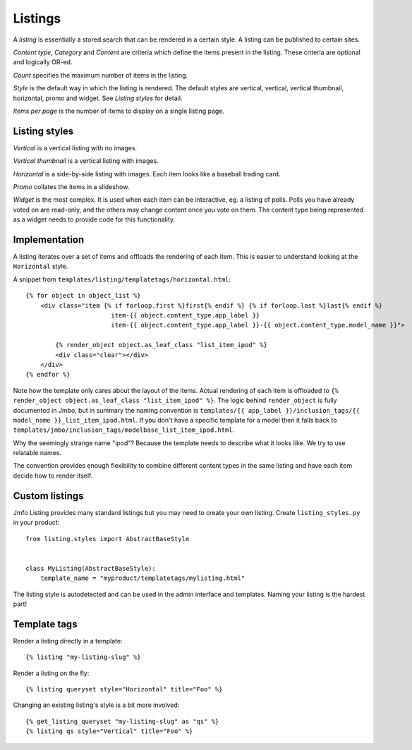Listings
--------
A `listing` is essentially a stored search that can be rendered in a certain
style. A listing can be published to certain sites.

`Content type`, `Category` and `Content` are criteria which define the items
present in the listing. These criteria are optional and logically OR-ed.

`Count` specifies the maximum number of items in the listing.

`Style` is the default way in which the listing is rendered. The default styles are
vertical, vertical, vertical thumbnail, horizontal, promo and widget. See
`Listing styles` for detail.

`Items per page` is the number of items to display on a single listing page.

Listing styles
**************

`Vertical` is a vertical listing with no images.

`Vertical thumbnail` is a vertical listing with images.

`Horizontal` is a side-by-side listing with images. Each item looks like a
baseball trading card.

`Promo` collates the items in a slideshow.

`Widget` is the most complex. It is used when each item can be interactive, eg.
a listing of polls. Polls you have already voted on are read-only, and the
others may change content once you vote on them. The content type being
represented as a widget needs to provide code for this functionality.

Implementation
**************

A listing iterates over a set of items and offloads the rendering of each item.
This is easier to understand looking at the ``Horizontal`` style.

A snippet from ``templates/listing/templatetags/horizontal.html``::

    {% for object in object_list %}
        <div class="item {% if forloop.first %}first{% endif %} {% if forloop.last %}last{% endif %}
                           item-{{ object.content_type.app_label }}
                           item-{{ object.content_type.app_label }}-{{ object.content_type.model_name }}">

            {% render_object object.as_leaf_class "list_item_ipod" %}
            <div class="clear"></div>
        </div>
    {% endfor %}

Note how the template only cares about the layout of the items. Actual rendering of each
item is offloaded to ``{% render_object object.as_leaf_class "list_item_ipod" %}``.
The logic behind ``render_object`` is fully documented in Jmbo, but in summary the
naming convention is ``templates/{{ app_label }}/inclusion_tags/{{ model_name }}_list_item_ipod.html``.
If you don't have a specific template for a model then it falls back to
``templates/jmbo/inclusion_tags/modelbase_list_item_ipod.html``.

Why the seemingly strange name "ipod"? Because the template needs to describe
what it looks like. We try to use relatable names.

The convention provides enough flexibility to combine different content types in the same
listing and have each item decide how to render itself.

Custom listings
***************

Jmfo Listing provides many standard listings but you may need to
create your own listing. Create ``listing_styles.py`` in your product::

    from listing.styles import AbstractBaseStyle


    class MyListing(AbstractBaseStyle):
        template_name = "myproduct/templatetags/mylisting.html"


The listing style is autodetected and can be used in the admin interface and
templates. Naming your listing is the hardest part!

Template tags
*************

Render a listing directly in a template::

    {% listing "my-listing-slug" %}

Render a listing on the fly::

    {% listing queryset style="Horizontal" title="Foo" %}

Changing an existing listing's style is a bit more involved::

    {% get_listing_queryset "my-listing-slug" as "qs" %}
    {% listing qs style="Vertical" title="Foo" %}

